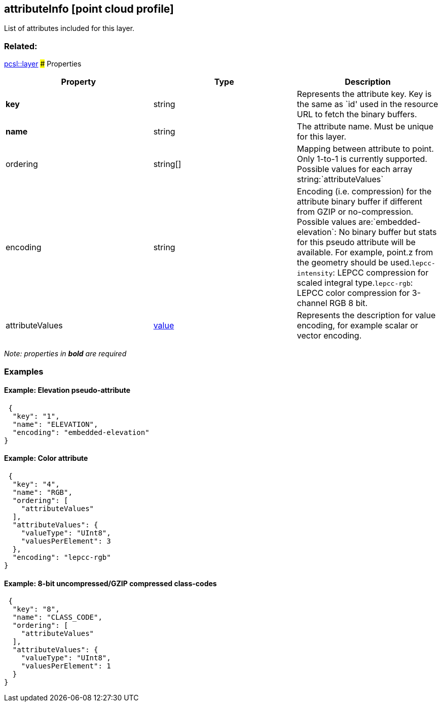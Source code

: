 == attributeInfo [point cloud profile]

List of attributes included for this layer.

=== Related:

link:layer.pcsl.adoc[pcsl::layer] ### Properties

[width="100%",cols="34%,33%,33%",options="header",]
|===
|Property |Type |Description
|*key* |string |Represents the attribute key. Key is the same as
`id' used in the resource URL to fetch the binary buffers. | **name** | string | The attribute name. Must be unique for this layer. | ordering | string[] | Mapping between attribute to point. Only 1-to-1 is currently supported. Possible values for each array string:`attributeValues`| encoding | string | Encoding (i.e. compression) for the attribute binary buffer if different from GZIP or no-compression. Possible values are:`embedded-elevation`: No binary buffer but stats for this pseudo attribute will be available. For example, point.z from the geometry should be used.`lepcc-intensity`: LEPCC compression for scaled integral type.`lepcc-rgb`:
LEPCC color compression for 3-channel RGB 8 bit.

|attributeValues |link:value.pcsl.adoc[value] |Represents the description
for value encoding, for example scalar or vector encoding.
|===

_Note: properties in *bold* are required_

=== Examples

==== Example: Elevation pseudo-attribute

[source,json]
----
 {
  "key": "1",
  "name": "ELEVATION",
  "encoding": "embedded-elevation"
} 
----

==== Example: Color attribute

[source,json]
----
 {
  "key": "4",
  "name": "RGB",
  "ordering": [
    "attributeValues"
  ],
  "attributeValues": {
    "valueType": "UInt8",
    "valuesPerElement": 3
  },
  "encoding": "lepcc-rgb"
} 
----

==== Example: 8-bit uncompressed/GZIP compressed class-codes

[source,json]
----
 {
  "key": "8",
  "name": "CLASS_CODE",
  "ordering": [
    "attributeValues"
  ],
  "attributeValues": {
    "valueType": "UInt8",
    "valuesPerElement": 1
  }
} 
----
